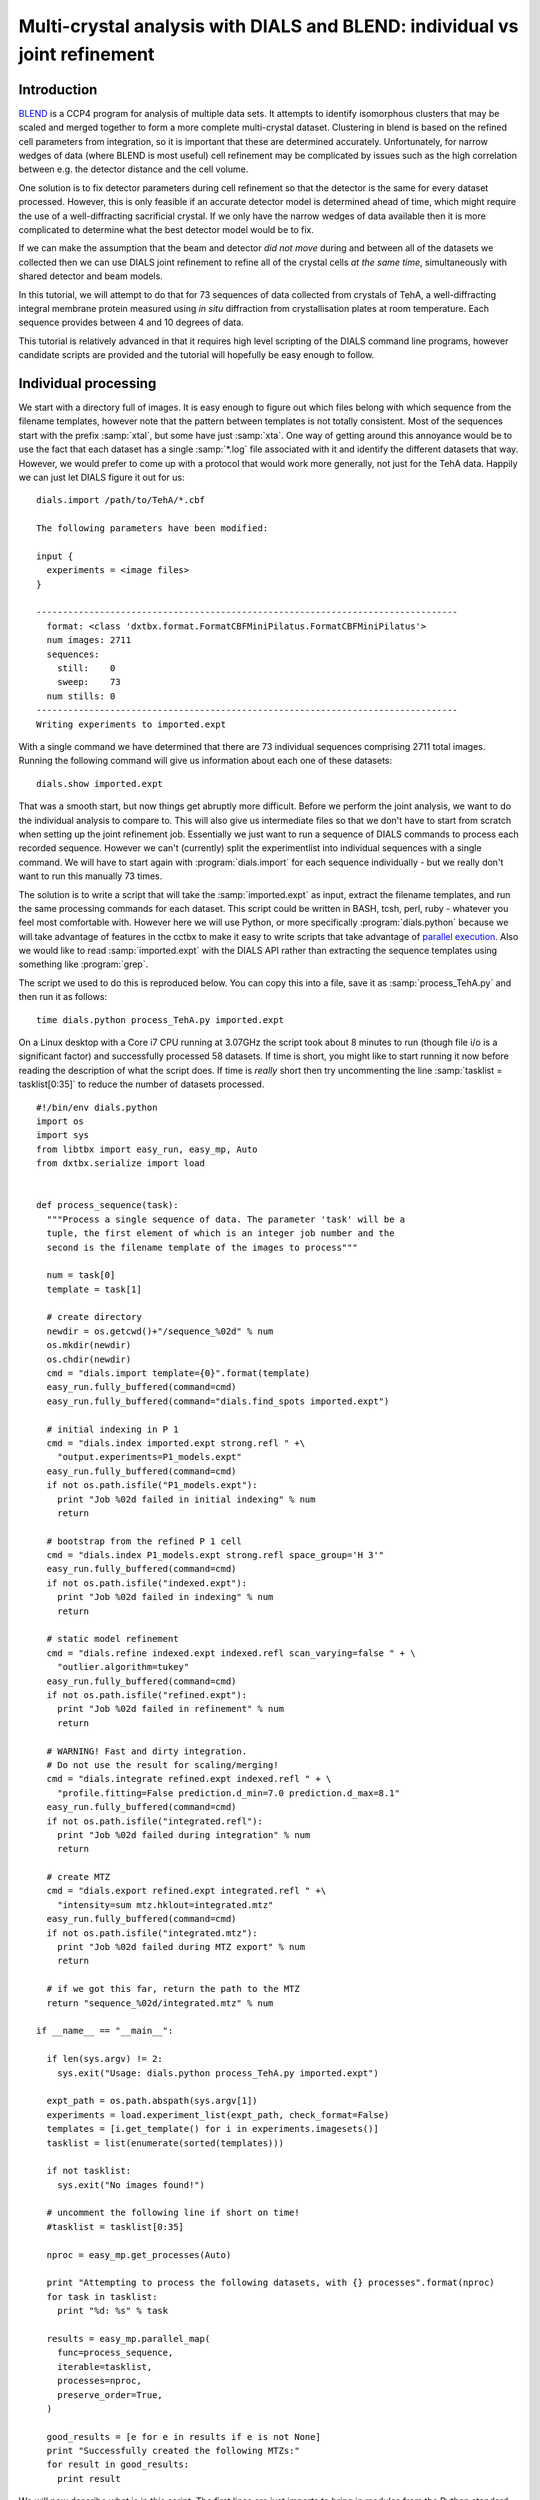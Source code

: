 .. raw:: html

  <a href="https://dials.github.io/dials-2.2/documentation/tutorials/multi_crystal_analysis.html" class="new-documentation">
  This tutorial requires a DIALS 3 installation.<br/>
  Please click here to go to the tutorial for DIALS 2.2.
  </a>

Multi-crystal analysis with DIALS and BLEND: individual vs joint refinement
===========================================================================

Introduction
------------

BLEND_ is a CCP4 program for analysis of multiple data sets. It attempts to
identify isomorphous clusters that may be scaled and merged together to form a
more complete multi-crystal dataset. Clustering in blend is based on the refined
cell parameters from integration, so it is important that these are determined
accurately. Unfortunately, for narrow wedges of data (where BLEND is most
useful) cell refinement may be complicated by issues such as the high
correlation between e.g. the detector distance and the cell volume.

.. _BLEND: http://www.ccp4.ac.uk/html/blend.html

One solution is to fix detector parameters during cell refinement so that the
detector is the same for every dataset processed. However, this is only feasible
if an accurate detector model is determined ahead of time, which might require
the use of a well-diffracting sacrificial crystal. If we only have the narrow
wedges of data available then it is more complicated to determine what the best
detector model would be to fix.

If we can make the assumption that the beam and detector *did not move* during
and between all of the datasets we collected then we can use DIALS joint
refinement to refine all of the crystal cells *at the same time*, simultaneously
with shared detector and beam models.

In this tutorial, we will attempt to do that for 73 sequences of data collected
from crystals of TehA, a well-diffracting integral membrane protein measured
using *in situ* diffraction from crystallisation plates at room temperature.
Each sequence provides between 4 and 10 degrees of data.

This tutorial is relatively advanced in that it requires high level scripting
of the DIALS command line programs, however candidate scripts are provided and
the tutorial will hopefully be easy enough to follow.

Individual processing
---------------------

We start with a directory full of images. It is easy enough to figure out
which files belong with which sequence from the filename templates, however note
that the pattern between templates is not totally consistent. Most of the sequences
start with the prefix :samp:`xtal`, but some have just :samp:`xta`. One way of
getting around this annoyance would be to use the fact that each dataset has
a single :samp:`*.log` file associated with it and identify the different
datasets that way. However, we would prefer to come up with a protocol that
would work more generally, not just for the TehA data. Happily we  can just
let DIALS figure it out for us::

  dials.import /path/to/TehA/*.cbf

  The following parameters have been modified:

  input {
    experiments = <image files>
  }

  --------------------------------------------------------------------------------
    format: <class 'dxtbx.format.FormatCBFMiniPilatus.FormatCBFMiniPilatus'>
    num images: 2711
    sequences:
      still:    0
      sweep:    73
    num stills: 0
  --------------------------------------------------------------------------------
  Writing experiments to imported.expt

With a single command we have determined that there are 73 individual sequences
comprising 2711 total images. Running the following command will give us
information about each one of these datasets::

  dials.show imported.expt

That was a smooth start, but now things get abruptly more difficult.
Before we perform the joint analysis, we want to do the individual analysis
to compare to. This will also give us intermediate files so that we don't have
to start from scratch when setting up the joint refinement job. Essentially
we just want to run a sequence of DIALS commands to process each recorded sequence.
However we can't (currently) split the experimentlist into individual sequences with
a single command. We will have to start again with :program:`dials.import` for
each sequence individually - but we really don't want to run this manually 73
times.

The solution is to write a script that will take the :samp:`imported.expt` as
input, extract the filename templates, and run the same processing commands
for each dataset. This script could be written in BASH, tcsh, perl,
ruby - whatever you feel most comfortable with. However here we will use Python,
or more specifically :program:`dials.python` because we will take advantage of
features in the cctbx to make it easy to write scripts that take advantage
of `parallel execution <http://cctbx.sourceforge.net/current/python/libtbx.easy_mp.html>`_.
Also we would like to read :samp:`imported.expt` with the DIALS API rather than
extracting the sequence templates using something like :program:`grep`.

.. highlight:: python

The script we used to do this is reproduced below. You can copy this into a file,
save it as :samp:`process_TehA.py` and then run it as follows::

  time dials.python process_TehA.py imported.expt

On a Linux desktop with a Core i7 CPU running at 3.07GHz the script took about 8
minutes to run (though file i/o is a significant factor)
and successfully processed 58 datasets. If time is short, you
might like to start running it now before reading the description of what the
script does. If time is *really* short then try uncommenting the line
:samp:`tasklist = tasklist[0:35]` to reduce the number of datasets processed.

::

  #!/bin/env dials.python
  import os
  import sys
  from libtbx import easy_run, easy_mp, Auto
  from dxtbx.serialize import load


  def process_sequence(task):
    """Process a single sequence of data. The parameter 'task' will be a
    tuple, the first element of which is an integer job number and the
    second is the filename template of the images to process"""

    num = task[0]
    template = task[1]

    # create directory
    newdir = os.getcwd()+"/sequence_%02d" % num
    os.mkdir(newdir)
    os.chdir(newdir)
    cmd = "dials.import template={0}".format(template)
    easy_run.fully_buffered(command=cmd)
    easy_run.fully_buffered(command="dials.find_spots imported.expt")

    # initial indexing in P 1
    cmd = "dials.index imported.expt strong.refl " +\
      "output.experiments=P1_models.expt"
    easy_run.fully_buffered(command=cmd)
    if not os.path.isfile("P1_models.expt"):
      print "Job %02d failed in initial indexing" % num
      return

    # bootstrap from the refined P 1 cell
    cmd = "dials.index P1_models.expt strong.refl space_group='H 3'"
    easy_run.fully_buffered(command=cmd)
    if not os.path.isfile("indexed.expt"):
      print "Job %02d failed in indexing" % num
      return

    # static model refinement
    cmd = "dials.refine indexed.expt indexed.refl scan_varying=false " + \
      "outlier.algorithm=tukey"
    easy_run.fully_buffered(command=cmd)
    if not os.path.isfile("refined.expt"):
      print "Job %02d failed in refinement" % num
      return

    # WARNING! Fast and dirty integration.
    # Do not use the result for scaling/merging!
    cmd = "dials.integrate refined.expt indexed.refl " + \
      "profile.fitting=False prediction.d_min=7.0 prediction.d_max=8.1"
    easy_run.fully_buffered(command=cmd)
    if not os.path.isfile("integrated.refl"):
      print "Job %02d failed during integration" % num
      return

    # create MTZ
    cmd = "dials.export refined.expt integrated.refl " +\
      "intensity=sum mtz.hklout=integrated.mtz"
    easy_run.fully_buffered(command=cmd)
    if not os.path.isfile("integrated.mtz"):
      print "Job %02d failed during MTZ export" % num
      return

    # if we got this far, return the path to the MTZ
    return "sequence_%02d/integrated.mtz" % num

  if __name__ == "__main__":

    if len(sys.argv) != 2:
      sys.exit("Usage: dials.python process_TehA.py imported.expt")

    expt_path = os.path.abspath(sys.argv[1])
    experiments = load.experiment_list(expt_path, check_format=False)
    templates = [i.get_template() for i in experiments.imagesets()]
    tasklist = list(enumerate(sorted(templates)))

    if not tasklist:
      sys.exit("No images found!")

    # uncomment the following line if short on time!
    #tasklist = tasklist[0:35]

    nproc = easy_mp.get_processes(Auto)

    print "Attempting to process the following datasets, with {} processes".format(nproc)
    for task in tasklist:
      print "%d: %s" % task

    results = easy_mp.parallel_map(
      func=process_sequence,
      iterable=tasklist,
      processes=nproc,
      preserve_order=True,
    )

    good_results = [e for e in results if e is not None]
    print "Successfully created the following MTZs:"
    for result in good_results:
      print result

We will now describe what is in this script. The first lines are
just imports to bring in modules from the Python standard library as well as
:samp:`easy_run` and :samp:`easy_mp` from :samp:`libtbx` (part of cctbx),
:samp:`serlialize.load` from :samp:`dxtbx` to read in the ExperimentList.
Following that is a definition for the function
:samp:`process_sequence` which will perform all the steps required to process one
dataset from images to unmerged MTZ. The code block under::

  if __name__ == "__main__":

are the lines that are executed when the script starts. First we check that the
script has been passed a path to an experiments file. We then extract the 73 sequences
from this into a list, then get the filename templates from each element in the
list. We associate each of these templates with a number to form a list of
'tasks' to pass into :samp:`process_sequence`, but instead
of doing this in serial we can use :samp:`easy_mp` to run in parallel. This will
be okay because inside :samp:`process_sequence`, we ensure that all results are
written into a new directory. First we use a facility of the :samp:`easy_mp`
module to determine the number of processes to run in parallel and then we submit
the job with :samp:`parallel_map`.

The commands that are inside the function are usual dials commands,
familiar from other tutorials. There are a couple of interesting points
to note though. We know that the correct space group is *H* 3, but it turns out
that if we ask :program:`dials.index` to find an *H* 3 cell right from the start
then many of the sequences fail to index. This is simply because the initial models
contained in :samp:`imported.expt` are too poor to locate a cell with the
symmetry constraints. However, for many of the sequences the indexing program will
refine the *P* 1 solution to the correct cell. For this reason we first run
indexing in *P* 1::

  dials.index imported.expt strong.refl output.experiments=P1_models.expt

and then we feed the refined :file:`P1_models.expt` back into
:program:`dials.index` specifying the correct symmetry::

  dials.index P1_models.expt strong.refl space_group='H 3'

When :program:`dials.index` is passed a :file:`models.expt` containing
a crystal model rather than just a :file:`imported.expt` then it automatically
uses a :samp:`known_orientation` indexer, which avoids doing the basis vector
search again. It uses the basis of the refined *P* 1 cell and just assigns
indices under the assumption of *H* 3 symmetry. The symmetry constraints are
then enforced during the refinement steps carried out by :program:`dials.index`.
This procedure gives us a greater success rate of indexing in *H* 3, and required
no manual intervention.

Following indexing we do scan-static cell refinement::

  dials.refine indexed.expt indexed.refl scan_varying=false outlier.algorithm=tukey

Outlier rejection was switched on in an attempt to avoid any zingers or other
errant spots from affecting our refined cells. Without analysing the data closer
it is not clear whether there are any particularly bad outliers here. We could repeat
the whole analysis with this switched off if we want to investigate more closely,
or look through all the :file:`dials.refine.log` files to see results of the
outlier rejection step.

We don't bother with the time-consuming step of scan-varying refinement, because
it is the scan-static cell that will be written into the MTZ header. Scan-
varying refinement would give us better models for integration but as we will
only be running blend in 'analysis' mode we are in the unusual situation of not
actually caring what the intensities are. In this case, the MTZ file is just a
carrier for the globally refined unit cell!

Following refinement we integrate the data in a very quick and dirty way, simply
to get an MTZ file as fast as possible. This is a terrible way to integrate
data usually!::

  dials.integrate refined.expt indexed.refl profile.fitting=False prediction.d_min=7.0 prediction.d_max=8.1

The :samp:`profile.fitting=False` option ensures we only do summation integration,
no profile fitting, while the :samp:`prediction.dmin=7.0` and
:samp:`prediction.dmax=8.1` options only integrate data between 7.0 and 8.1 Angstroms.
As a result few reflections will be integrated. The MTZ file here is just
being used as a carrier of the cell information into blend. By restricting the
resolution range this way we are making it obvious that the content of the file
is useless for any other purpose.

.. warning::

  Do not use the data produced by this script for scaling and merging. More
  careful processing should be done first!

Finally we use :program:`dials.export` to create an MTZ file::

  dials.export refined.expt integrated.refl intensity=sum mtz.hklout=integrated.mtz

After each of these major steps we check whether the last command ran successfully
by checking for the existence of an expected output file. If the file does not
exist we make no effort to rescue the dataset, we just return early from the
:samp:`process_sequence` function, freeing up a process so that
:samp:`parallel_map` can start up the next.

Here is the output of a run of the script::

  Attempting to process the following datasets, with 5 processes
  0: /joint-refinement-img/xta30_1_####.cbf
  1: /joint-refinement-img/xta31_1_####.cbf

  ...

  71: /joint-refinement-img/xtal7_1_####.cbf
  72: /joint-refinement-img/xtal8_1_####.cbf
  Job 06 failed in initial indexing
  Job 05 failed during integration
  Job 07 failed during integration
  Job 10 failed during integration
  Job 15 failed during integration
  Job 18 failed during integration
  Job 30 failed during integration
  Job 34 failed during integration
  Job 37 failed in initial indexing
  Job 36 failed during integration
  Job 52 failed in initial indexing
  Job 51 failed during integration
  Job 49 failed during integration
  Job 56 failed during integration
  Job 72 failed during integration
  Successfully created the following MTZs:
  sequence_00/integrated.mtz
  sequence_01/integrated.mtz
  sequence_02/integrated.mtz
  sequence_03/integrated.mtz
  sequence_04/integrated.mtz
  sequence_08/integrated.mtz
  sequence_09/integrated.mtz
  sequence_11/integrated.mtz
  sequence_12/integrated.mtz
  sequence_13/integrated.mtz
  sequence_14/integrated.mtz
  sequence_16/integrated.mtz
  sequence_17/integrated.mtz
  sequence_19/integrated.mtz
  sequence_20/integrated.mtz
  sequence_21/integrated.mtz
  sequence_22/integrated.mtz
  sequence_23/integrated.mtz
  sequence_24/integrated.mtz
  sequence_25/integrated.mtz
  sequence_26/integrated.mtz
  sequence_27/integrated.mtz
  sequence_28/integrated.mtz
  sequence_29/integrated.mtz
  sequence_31/integrated.mtz
  sequence_32/integrated.mtz
  sequence_33/integrated.mtz
  sequence_35/integrated.mtz
  sequence_38/integrated.mtz
  sequence_39/integrated.mtz
  sequence_40/integrated.mtz
  sequence_41/integrated.mtz
  sequence_42/integrated.mtz
  sequence_43/integrated.mtz
  sequence_44/integrated.mtz
  sequence_45/integrated.mtz
  sequence_46/integrated.mtz
  sequence_47/integrated.mtz
  sequence_48/integrated.mtz
  sequence_50/integrated.mtz
  sequence_53/integrated.mtz
  sequence_54/integrated.mtz
  sequence_55/integrated.mtz
  sequence_57/integrated.mtz
  sequence_58/integrated.mtz
  sequence_59/integrated.mtz
  sequence_60/integrated.mtz
  sequence_61/integrated.mtz
  sequence_62/integrated.mtz
  sequence_63/integrated.mtz
  sequence_64/integrated.mtz
  sequence_65/integrated.mtz
  sequence_66/integrated.mtz
  sequence_67/integrated.mtz
  sequence_68/integrated.mtz
  sequence_69/integrated.mtz
  sequence_70/integrated.mtz
  sequence_71/integrated.mtz

  real	9m56.401s
  user	29m36.650s
  sys	  8m3.996s


Analysis of individually processed datasets
-------------------------------------------

The paths to :file:`integrated.mtz` files can be copied directly into a file,
say :file:`individual_mtzs.dat`, and passed to BLEND for analysis::

  echo "END" | blend -a individual_mtzs.dat

The dendrogram resulting from clustering is shown here:

  .. image:: https://dials.github.io/images/multi_crystal_analysis/tree.png

As we can see, the linear cell variation is less than 1%, with an absolute
value of 0.79 Angstroms, indicating good isomorphism amongst the datasets.
If any extreme outliers had been shown by the plot, one can inspect the
file :file:`FINAL_list_of_files.dat` to see which sequence the blend numbering
relates to. These files could then be removed from :file:`individual_mtzs.dat`
before rerunning BLEND.


Joint refinement
----------------

Now that we have done the BLEND analysis for individually processed datasets,
we would like to do joint refinement of the crystals to reduce correlations
between the detector or beam parameters with individual crystals. As motivation
we may look at these correlations for one of these datasets. For example::

  cd sequence_00
  dials.refine indexed.expt indexed.refl scan_varying=false \
    track_parameter_correlation=true correlation_plot.filename=corrplot.png
  cd ..

The new file :file:`sequence_00/corrplot_X.png` shows correlations between parameters
refined with this single 8 degree dataset (see also correlations in Y and Phi).
Clearly parameters like the detector distance and the crystal metrical matrix
parameters are highly correlated.

 .. image:: https://dials.github.io/images/multi_crystal_analysis/corrplot_X.png

Although the DIALS toolkit has a sophisticated mechanism for modelling
multi-experiment data, the user interface for handling such data is somewhat
limited. In order to do joint refinement of the sequences we need to combine them
into a single multi-experiment :file:`combined.expt` and corresponding
:file:`combined.refl`. Whilst doing this we want to reduce the separate
detector, beam and goniometer models for each experiment into a single shared
model of each type. The program :program:`dials.combine_experiments` can
be used for this, but first we have to prepare an input file with a text editor
listing the individual sequences in order. We can use
:file:`individual_mtzs.dat` as a template to start with. In our case the final
file looks like this::

  input {
    experiments = sequence_00/refined.expt
    experiments = sequence_01/refined.expt
    experiments = sequence_02/refined.expt
    experiments = sequence_03/refined.expt
    experiments = sequence_04/refined.expt
    experiments = sequence_08/refined.expt
    experiments = sequence_09/refined.expt
    experiments = sequence_11/refined.expt
    experiments = sequence_12/refined.expt
    experiments = sequence_13/refined.expt
    experiments = sequence_14/refined.expt
    experiments = sequence_16/refined.expt
    experiments = sequence_17/refined.expt
    experiments = sequence_19/refined.expt
    experiments = sequence_20/refined.expt
    experiments = sequence_21/refined.expt
    experiments = sequence_22/refined.expt
    experiments = sequence_23/refined.expt
    experiments = sequence_24/refined.expt
    experiments = sequence_25/refined.expt
    experiments = sequence_26/refined.expt
    experiments = sequence_27/refined.expt
    experiments = sequence_28/refined.expt
    experiments = sequence_29/refined.expt
    experiments = sequence_31/refined.expt
    experiments = sequence_32/refined.expt
    experiments = sequence_33/refined.expt
    experiments = sequence_35/refined.expt
    experiments = sequence_38/refined.expt
    experiments = sequence_39/refined.expt
    experiments = sequence_40/refined.expt
    experiments = sequence_41/refined.expt
    experiments = sequence_42/refined.expt
    experiments = sequence_43/refined.expt
    experiments = sequence_44/refined.expt
    experiments = sequence_45/refined.expt
    experiments = sequence_46/refined.expt
    experiments = sequence_47/refined.expt
    experiments = sequence_48/refined.expt
    experiments = sequence_50/refined.expt
    experiments = sequence_53/refined.expt
    experiments = sequence_54/refined.expt
    experiments = sequence_55/refined.expt
    experiments = sequence_57/refined.expt
    experiments = sequence_58/refined.expt
    experiments = sequence_59/refined.expt
    experiments = sequence_60/refined.expt
    experiments = sequence_61/refined.expt
    experiments = sequence_62/refined.expt
    experiments = sequence_63/refined.expt
    experiments = sequence_64/refined.expt
    experiments = sequence_65/refined.expt
    experiments = sequence_66/refined.expt
    experiments = sequence_67/refined.expt
    experiments = sequence_68/refined.expt
    experiments = sequence_69/refined.expt
    experiments = sequence_70/refined.expt
    experiments = sequence_71/refined.expt
    reflections = sequence_00/indexed.refl
    reflections = sequence_01/indexed.refl
    reflections = sequence_02/indexed.refl
    reflections = sequence_03/indexed.refl
    reflections = sequence_04/indexed.refl
    reflections = sequence_08/indexed.refl
    reflections = sequence_09/indexed.refl
    reflections = sequence_11/indexed.refl
    reflections = sequence_12/indexed.refl
    reflections = sequence_13/indexed.refl
    reflections = sequence_14/indexed.refl
    reflections = sequence_16/indexed.refl
    reflections = sequence_17/indexed.refl
    reflections = sequence_19/indexed.refl
    reflections = sequence_20/indexed.refl
    reflections = sequence_21/indexed.refl
    reflections = sequence_22/indexed.refl
    reflections = sequence_23/indexed.refl
    reflections = sequence_24/indexed.refl
    reflections = sequence_25/indexed.refl
    reflections = sequence_26/indexed.refl
    reflections = sequence_27/indexed.refl
    reflections = sequence_28/indexed.refl
    reflections = sequence_29/indexed.refl
    reflections = sequence_31/indexed.refl
    reflections = sequence_32/indexed.refl
    reflections = sequence_33/indexed.refl
    reflections = sequence_35/indexed.refl
    reflections = sequence_38/indexed.refl
    reflections = sequence_39/indexed.refl
    reflections = sequence_40/indexed.refl
    reflections = sequence_41/indexed.refl
    reflections = sequence_42/indexed.refl
    reflections = sequence_43/indexed.refl
    reflections = sequence_44/indexed.refl
    reflections = sequence_45/indexed.refl
    reflections = sequence_46/indexed.refl
    reflections = sequence_47/indexed.refl
    reflections = sequence_48/indexed.refl
    reflections = sequence_50/indexed.refl
    reflections = sequence_53/indexed.refl
    reflections = sequence_54/indexed.refl
    reflections = sequence_55/indexed.refl
    reflections = sequence_57/indexed.refl
    reflections = sequence_58/indexed.refl
    reflections = sequence_59/indexed.refl
    reflections = sequence_60/indexed.refl
    reflections = sequence_61/indexed.refl
    reflections = sequence_62/indexed.refl
    reflections = sequence_63/indexed.refl
    reflections = sequence_64/indexed.refl
    reflections = sequence_65/indexed.refl
    reflections = sequence_66/indexed.refl
    reflections = sequence_67/indexed.refl
    reflections = sequence_68/indexed.refl
    reflections = sequence_69/indexed.refl
    reflections = sequence_70/indexed.refl
    reflections = sequence_71/indexed.refl
  }



We called this file :file:`experiments_and_reflections.phil` then run
:program:`dials.combine_experiments` like this::

  dials.combine_experiments experiments_and_reflections.phil \
    reference_from_experiment.beam=0 \
    reference_from_experiment.goniometer=0 \
    reference_from_experiment.detector=0 \
    compare_models=False

The :samp:`reference_from_experiment` options tell the program to replace all
beam, goniometer and detector models in the input experiments with those
models taken from the first experiment, i.e. experiment '0' using 0-based
indexing. If you run without :samp:`compare_models=False`, you'll see that the beam
models are not similar enough to pass the tolerance tests in combine_experiments.
The output lists the number of reflections in each sequence contributing
to the final :file:`combined.refl`::

  --------------------------------------
  | Experiment | Number of reflections |
  --------------------------------------
  | 0          | 1471                  |
  | 1          | 1464                  |
  | 2          | 1232                  |
  | 3          | 1381                  |
  | 4          | 1588                  |
  | 5          | 616                   |
  | 6          | 1642                  |
  | 7          | 1083                  |
  | 8          | 1210                  |
  | 9          | 1000                  |
  | 10         | 1529                  |
  | 11         | 1430                  |
  | 12         | 1261                  |
  | 13         | 1587                  |
  | 14         | 1727                  |
  | 15         | 1358                  |
  | 16         | 1049                  |
  | 17         | 1830                  |
  | 18         | 1477                  |
  | 19         | 2033                  |
  | 20         | 1308                  |
  | 21         | 1856                  |
  | 22         | 1830                  |
  | 23         | 1654                  |
  | 24         | 1048                  |
  | 25         | 1695                  |
  | 26         | 2398                  |
  | 27         | 2173                  |
  | 28         | 2869                  |
  | 29         | 3181                  |
  | 30         | 2810                  |
  | 31         | 1563                  |
  | 32         | 3508                  |
  | 33         | 2985                  |
  | 34         | 2526                  |
  | 35         | 2453                  |
  | 36         | 1738                  |
  | 37         | 1152                  |
  | 38         | 981                   |
  | 39         | 1336                  |
  | 40         | 1331                  |
  | 41         | 641                   |
  | 42         | 1052                  |
  | 43         | 1364                  |
  | 44         | 2114                  |
  | 45         | 2063                  |
  | 46         | 2139                  |
  | 47         | 1570                  |
  | 48         | 2334                  |
  | 49         | 1645                  |
  | 50         | 2499                  |
  | 51         | 2227                  |
  | 52         | 971                   |
  | 53         | 1130                  |
  | 54         | 2376                  |
  | 55         | 1211                  |
  | 56         | 1190                  |
  | 57         | 652                   |
  --------------------------------------
  Saving combined experiments to combined.expt
  Saving combined reflections to combined.refl

We may also inspect the contents of :file:`combined.expt`, by using
:program:`dials.show`, for example::

  dials.show combined.expt

Useful though this is, it is clear how this could become unwieldy as the number
of experiments increases. Work on better interfaces to multi-crystal (or
generally, multi-experiment) data is ongoing within the DIALS project.
Suggestions are always welcome!

Now we have the joint experiments and reflections files we can run our multi-
crystal refinement job::

  dials.refine combined.expt combined.refl \
    scan_varying=false outlier.algorithm=tukey

::

  The following parameters have been modified:

  refinement {
    parameterisation {
      scan_varying = False
    }
    reflections {
      outlier {
        algorithm = null auto mcd *tukey sauter_poon
      }
    }
  }
  input {
    experiments = combined.expt
    reflections = combined.refl
  }

  Configuring refiner

  Summary statistics for 96848 observations matched to predictions:
  --------------------------------------------------------------------
  |                   | Min    | Q1      | Med      | Q3     | Max   |
  --------------------------------------------------------------------
  | Xc - Xo (mm)      | -9.637 | -0.8559 | -0.04029 | 0.8264 | 13.31 |
  | Yc - Yo (mm)      | -27.99 | -0.5649 | -0.02585 | 0.4819 | 27.1  |
  | Phic - Phio (deg) | -37.46 | -0.1734 | 0.001499 | 0.1756 | 39.32 |
  | X weights         | 232.3  | 359.5   | 378.5    | 392.9  | 405.6 |
  | Y weights         | 246.2  | 390.2   | 399      | 403.2  | 405.6 |
  | Phi weights       | 262.1  | 299.8   | 300      | 300    | 300   |
  --------------------------------------------------------------------

  Detecting centroid outliers using the Tukey algorithm
  9352 reflections have been flagged as outliers

  Summary statistics for 87496 observations matched to predictions:
  --------------------------------------------------------------------
  |                   | Min    | Q1      | Med      | Q3     | Max   |
  --------------------------------------------------------------------
  | Xc - Xo (mm)      | -9.637 | -0.89   | -0.02594 | 0.8807 | 13.31 |
  | Yc - Yo (mm)      | -11.78 | -0.5064 | -0.02297 | 0.4352 | 11.87 |
  | Phic - Phio (deg) | -8.19  | -0.1399 | 0.001485 | 0.1429 | 8.693 |
  | X weights         | 232.3  | 359.3   | 378.3    | 392.6  | 405.6 |
  | Y weights         | 246.2  | 390.6   | 399.1    | 403.2  | 405.6 |
  | Phi weights       | 262.1  | 300     | 300      | 300    | 300   |
  --------------------------------------------------------------------

  There are 297 parameters to refine against 87496 reflections in 3 dimensions
  Performing refinement of 58 Experiments...

  Refinement steps:
  -----------------------------------------------
  | Step | Nref  | RMSD_X  | RMSD_Y  | RMSD_Phi |
  |      |       | (mm)    | (mm)    | (deg)    |
  -----------------------------------------------
  | 0    | 87496 | 1.6408  | 1.1569  | 0.79118  |
  | 1    | 87496 | 1.0856  | 0.83106 | 0.52798  |
  | 2    | 87496 | 0.91236 | 0.7085  | 0.50131  |
  | 3    | 87496 | 0.70048 | 0.54736 | 0.46902  |
  | 4    | 87496 | 0.46951 | 0.36137 | 0.40123  |
  | 5    | 87496 | 0.29632 | 0.21747 | 0.28785  |
  | 6    | 87496 | 0.20347 | 0.15376 | 0.17079  |
  | 7    | 87496 | 0.16762 | 0.13534 | 0.11626  |
  | 8    | 87496 | 0.16252 | 0.13282 | 0.10889  |
  | 9    | 87496 | 0.16223 | 0.13265 | 0.1086   |
  | 10   | 87496 | 0.16213 | 0.13258 | 0.1086   |
  | 11   | 87496 | 0.16204 | 0.13254 | 0.10869  |
  | 12   | 87496 | 0.162   | 0.13252 | 0.10877  |
  | 13   | 87496 | 0.16199 | 0.13252 | 0.10879  |
  | 14   | 87496 | 0.16199 | 0.13252 | 0.10879  |
  -----------------------------------------------
  RMSD no longer decreasing

  RMSDs by experiment:
  ---------------------------------------------
  | Exp | Nref | RMSD_X  | RMSD_Y  | RMSD_Z   |
  | id  |      | (px)    | (px)    | (images) |
  ---------------------------------------------
  | 0   | 1438 | 0.55006 | 0.36386 | 0.39245  |
  | 1   | 1377 | 0.60375 | 0.35395 | 0.37074  |
  | 2   | 1046 | 0.81377 | 0.55378 | 0.74578  |
  | 3   | 1042 | 0.71331 | 0.50699 | 0.29662  |
  | 4   | 1430 | 1.7057  | 2.0768  | 0.70272  |
  | 5   | 562  | 0.76136 | 0.54465 | 0.444    |
  | 6   | 1473 | 0.91579 | 1.2153  | 0.38596  |
  | 7   | 1033 | 0.50161 | 0.37586 | 0.24255  |
  | 8   | 1097 | 0.49387 | 0.35304 | 0.27443  |
  | 9   | 871  | 0.8339  | 0.58238 | 0.27862  |
  | 10  | 1462 | 0.51758 | 0.29764 | 0.26121  |
  | 11  | 1297 | 1.0496  | 1.0934  | 0.62916  |
  | 12  | 1060 | 0.56529 | 0.41568 | 0.35943  |
  | 13  | 1508 | 0.52573 | 0.34911 | 0.2364   |
  | 14  | 1581 | 0.64887 | 0.3499  | 0.27855  |
  | 15  | 1142 | 1.3555  | 1.0016  | 0.81589  |
  | 16  | 987  | 0.57376 | 0.46291 | 0.30225  |
  | 17  | 1642 | 0.68198 | 0.55891 | 0.48053  |
  | 18  | 1334 | 0.62128 | 0.55331 | 0.34444  |
  | 19  | 1814 | 0.97204 | 0.80027 | 0.48625  |
  | 20  | 1172 | 0.82146 | 0.47213 | 0.41469  |
  | 21  | 1696 | 0.65721 | 0.34464 | 0.28293  |
  | 22  | 1700 | 0.59074 | 0.37139 | 0.28981  |
  | 23  | 1472 | 0.72438 | 0.69007 | 0.39294  |
  | 24  | 886  | 0.81814 | 0.64633 | 0.39922  |
  | 25  | 1413 | 1.5227  | 1.839   | 0.90807  |
  | 26  | 2374 | 0.52255 | 0.2912  | 0.24541  |
  | 27  | 1998 | 0.494   | 0.29952 | 0.23895  |
  | 28  | 2620 | 0.5181  | 0.30387 | 0.25139  |
  | 29  | 2928 | 0.51628 | 0.29307 | 0.27191  |
  | 30  | 2510 | 0.51078 | 0.3342  | 0.29667  |
  | 31  | 1334 | 0.68191 | 0.38606 | 0.2856   |
  | 32  | 3240 | 0.80437 | 0.50846 | 0.5801   |
  | 33  | 2330 | 1.5782  | 1.0468  | 0.59145  |
  | 34  | 2409 | 0.64632 | 0.28538 | 0.26755  |
  | 35  | 2226 | 1.944   | 1.6115  | 0.86348  |
  | 36  | 1551 | 0.91913 | 0.90458 | 0.64259  |
  | 37  | 1047 | 0.75458 | 0.54531 | 0.30649  |
  | 38  | 742  | 1.6069  | 1.0673  | 1.3176   |
  | 39  | 1205 | 1.2038  | 0.94187 | 1.0289   |
  | 40  | 1200 | 1.3346  | 0.98056 | 0.46257  |
  | 41  | 502  | 1.6651  | 1.159   | 1.7142   |
  | 42  | 939  | 2.2596  | 1.5491  | 2.0847   |
  | 43  | 1105 | 1.1467  | 0.86945 | 1.0626   |
  | 44  | 1929 | 0.55025 | 0.2708  | 0.25013  |
  | 45  | 1786 | 0.60951 | 0.27533 | 0.27842  |
  | 46  | 1738 | 0.56749 | 0.35204 | 0.33809  |
  | 47  | 1454 | 0.53203 | 0.31578 | 0.27452  |
  | 48  | 2016 | 1.1326  | 1.2978  | 0.59713  |
  | 49  | 1481 | 0.97476 | 1.0774  | 0.32288  |
  | 50  | 2412 | 0.54143 | 0.47678 | 0.25686  |
  | 51  | 2005 | 1.0293  | 0.77775 | 0.46855  |
  | 52  | 924  | 0.97306 | 0.64495 | 0.28243  |
  | 53  | 1046 | 0.63827 | 0.42478 | 0.58041  |
  | 54  | 2180 | 0.58521 | 0.32623 | 0.31898  |
  | 55  | 1094 | 0.63002 | 0.40298 | 0.26934  |
  | 56  | 1070 | 1.3311  | 1.0275  | 0.73719  |
  | 57  | 566  | 2.3765  | 1.2727  | 0.78839  |
  ---------------------------------------------
  Updating predictions for indexed reflections
  Saving refined experiments to refined.expt
  Saving reflections with updated predictions to refined.refl


The overall final RMSDs are 0.16 mm in X, 0.13 mm in Y and 0.11 degrees in
:math:`\phi`. The RMSDs per experiment are also shown, which exhibit significant
variation between datasets.

We can compare the RMSDs from individually refined experiments to those from
the joint experiments. For example, look at the RSMDs for experiment 1, in the
logfile :file:`sequence_01/dials.refine.log`::

  RMSDs by experiment:
  ---------------------------------------------
  | Exp | Nref | RMSD_X  | RMSD_Y  | RMSD_Z   |
  | id  |      | (px)    | (px)    | (images) |
  ---------------------------------------------
  | 0   | 1422 | 0.54278 | 0.30358 | 0.2555   |
  ---------------------------------------------

Clearly allowing the detector and beam to refine only against this data lets
the model better fit the observations, but is it a more accurate description of
reality? Given that we *know* or can comfortably assume that the detector and
beam did not move between data collections, then the constraints applied by
joint refinement seem appropriate. The RMSDs for experiment 1 are not so much
worse than from the individual refinement job. We are happy with this result
and move on to re-integrating the data to create MTZs for BLEND.

It is worth noting that including/excluding outlier rejection can have a
significant effect on the stability of the refinement (although not in this
case). If issues are encountered processing your own data, try without
outlier rejection to see if the result is improved.


Analysis of jointly refined datasets
------------------------------------

We can run :program:`dials.integrate` on the combined datafiles. We'll do
a 'quick and dirty' integration like before, to enable a fair comparison
to be made for the BLEND results::

  dials.integrate combined.refl refined.expt \
    prediction.d_min=7.0 prediction.d_max=8.1 \
    profile.fitting=False

This will integrate each dataset without profile fitting, using multiple
processors, but only between 7.0 and 8.1 Angstrom to produce a quick result
for the purpose of creating the MTZ files for BLEND. Next, we want to
generate mtz files, however :program:`dials.export` can
only export one dataset at a time, so we will first need to separate the
dataset into individual files::

  dials.split_experiments integrated.refl integrated.expt

This will create a series of datafiles from
:file:`split_00.refl`, :file:`split_00.expt` up to
:file:`split_57.refl`, :file:`split_57.expt`.

To export the 58 datasets, we should write a script to avoid having to work
manually. Currently, many DIALS programs such as :program:`dials.export`
can be imported into python scripts as functions to be called directly.
Therefore the script we need is as follows::

  #!/bin/env dials.python
  import logging
  from dxtbx.serialize import load
  from dials.array_family import flex
  from dials.util import log
  from dials.command_line.export import phil_scope, export_mtz

  logger = logging.getLogger("dials.command_line.export")

  if __name__ == "__main__":

    log.config(logfile="export_all.log")

    params = phil_scope.extract()
    params.intensity = ["sum"]

    for i in range(0, 58):
        params.mtz.hklout = "integrated_%02d.mtz" % i
        logger.info("Attempting to export to %s", params.mtz.hklout)
        refl = flex.reflection_table.from_file("split_%02d.refl" % i)
        expts = load.experiment_list("split_%02d.expt" % i, check_format=False)
        export_mtz(params, expts, [refl])

This, if saved as :file:`joint_export.py`, can be run as simply::

  dials.python joint_export.py

This simple script has several key components. The 'phil_scope' contains the
command-line program parameters, which we extract to a 'params' object for the
export_mtz function call. We can override parameters in the params object, in
this example we set the intensity type to export and set a new mtz filename for
each iteration in the loop.
We also need to provide a reflection table and experiment list for each dataset,
which are loaded within the loop and passed to export_mtz. We also create a logger
to capture any output from the export_mtz function, which we have to configure
in the program. For this simple task, where we don't need to take advantage of
parallel processing, this script is sufficient.

As expected this creates all 58 MTZs for the jointly refined sequences without any
problem. We can copy the paths to these into a new file, say
:file:`joint_mtzs.dat`, and run blend::

  echo "END" | blend -a joint_mtzs.dat

The :file:`tree.png` resulting from this is very interesting.

  .. image:: https://dials.github.io/images/multi_crystal_analysis/tree_joint.png

The LCV is now as low as 0.35% (aLCV 0.58 Angstroms). This indicates an even
higher degree of isomorphism than detected during after individual processing.
So although joint refinement leads to slightly higher RMSDs for each experiment
(as we expected) the resulting unit cells are more similar. It is worth
remembering that no restraints were applied between unit cells in refinement.
Given that we know that the detector and beam did not move between the data
collections we might like to think that the joint refinement analysis is a more
accurate depiction of reality, and thus the unit cells are closer to the truth.

What to do next?
----------------

This has given us a good starting point for analysis with BLEND. However, because
of the shortcuts we took with integration we are not yet ready to continue with
BLEND's synthesis mode. At this point we might assess where we are and try a few
things:

* Go back and fix datasets that didn't index properly. We could edit our processing
  script to attempt :samp:`method=fft1d` for example if the 3D FFT indexing was
  unsuccessful.
* Integrate data properly for BLEND's synthesis mode. We should remove the resolution
  limits and allow :program:`dials.integrate` to do profile fitting as well as
  summation integration.

Acknowledgements
----------------

The TehA project and original BLEND analysis was performed by scientists at Diamond
Light Source and the Membrane Protein Laboratory. We thank the following for
access to the data: Danny Axford, Nien-Jen Hu, James Foadi, Hassanul Ghani Choudhury, So Iwata,
Konstantinos Beis, Pierre Aller, Gwyndaf Evans & Yilmaz Alguel
